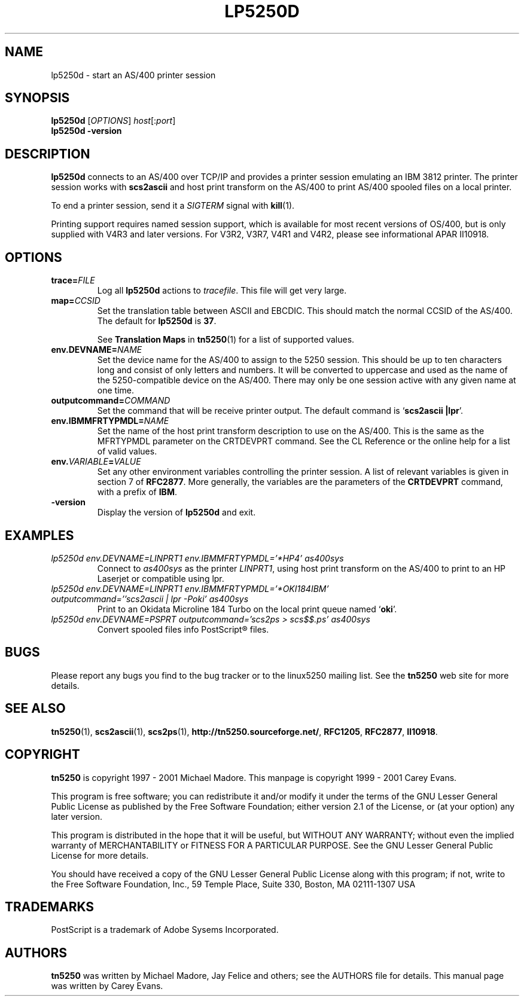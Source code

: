 '\" t
.ig
Man page for lp5250d.

Copyright (C) 1999 - 2001 Carey Evans.

You can redistribute and/or modify this document under the terms of 
the GNU General Public License as published by the Free Software
Foundation; either version 2 of the License, or (at your option)
any later version.

This document is distributed in the hope that it will be useful,
but WITHOUT ANY WARRANTY; without even the implied warranty of
MERCHANTABILITY or FITNESS FOR A PARTICULAR PURPOSE.  See the
GNU General Public License for more details.
..
.TH LP5250D 1 "30 Aug 2001"
.SH NAME
lp5250d \- start an AS/400 printer session
.SH SYNOPSIS
.B lp5250d
.RI [\| OPTIONS \|]
.IR host [\|: port \|]
.br
.B lp5250d \-version
.SH "DESCRIPTION"
.B lp5250d
connects to an AS/400 over TCP/IP and provides a printer session
emulating an IBM 3812 printer.  The printer session works with
.B scs2ascii
and host print transform on the AS/400 to print AS/400 spooled files
on a local printer.
.PP
To end a printer session, send it a
.I SIGTERM
signal with
.BR kill (1).
.PP
Printing support requires named session support, which is available
for most recent versions of OS/400, but is only supplied with V4R3 and
later versions.  For V3R2, V3R7, V4R1 and V4R2, please see informational APAR
II10918.
.SH OPTIONS
.TP
.BI trace= FILE
Log all
.B lp5250d
actions to
.IR tracefile .
This file will get very large.
.TP
.BI map= CCSID
Set the translation table between ASCII and EBCDIC.  This should match
the normal CCSID of the AS/400.  The default for
.B lp5250d
is
.BR 37 .
.sp
See
.B Translation Maps
in
.BR tn5250 (1)
for a list of supported values.
.TP
.BI env.DEVNAME= NAME
Set the device name for the AS/400 to assign to the 5250 session.
This should be up to ten characters long and consist of only letters
and numbers.  It will be converted to uppercase and used as the name
of the 5250-compatible device on the AS/400.  There may only be one
session active with any given name at one time.
.TP
.BI outputcommand= COMMAND
Set the command that will be receive printer output.  The default
command is
.RB ` "scs2ascii |lpr" '.
.TP
.BI env.IBMMFRTYPMDL= NAME
Set the name of the host print transform description to use on the
AS/400.  This is the same as the MFRTYPMDL parameter on the CRTDEVPRT
command.  See the CL Reference or the online help for a list of valid
values.
.TP
.BI env. VARIABLE = VALUE
Set any other environment variables controlling the printer session.
A list of relevant variables is given in section 7 of
.BR RFC2877 .
More generally, the variables are the parameters of the
.B CRTDEVPRT
command, with a prefix of
.BR IBM .
.TP
.B \-version
Display the version of
.B lp5250d
and exit.
.SH EXAMPLES
.TP
.I "lp5250d env.DEVNAME=LINPRT1 env.IBMMFRTYPMDL='*HP4' as400sys"
Connect to
.I as400sys
as the printer
.IR LINPRT1 ,
using host print transform on the AS/400 to print to an HP Laserjet or
compatible using lpr.
.TP
.I "lp5250d env.DEVNAME=LINPRT1 env.IBMMFRTYPMDL='*OKI184IBM' outputcommand=''scs2ascii | lpr -Poki' as400sys"
Print to an Okidata Microline 184 Turbo on the local print queue named
.RB ` oki '.
.TP
.I "lp5250d env.DEVNAME=PSPRT outputcommand='scs2ps > scs$$.ps' as400sys"
Convert spooled files info PostScript\*R files.
.SH BUGS
Please report any bugs you find to the bug tracker or to the linux5250
mailing list.  See the
.B tn5250
web site for more details.
.SH "SEE ALSO"
.BR tn5250 (1),
.BR scs2ascii (1),
.BR scs2ps (1),
.BR http://tn5250.sourceforge.net/ ,
.BR RFC1205 ,
.BR RFC2877 ,
.BR II10918 .
.SH COPYRIGHT
.B tn5250
is copyright
.if t \(co
1997 \- 2001 Michael Madore.  This manpage is copyright
.if t \(co
1999 \- 2001 Carey Evans.
.PP
This program is free software; you can redistribute it and/or modify
it under the terms of the GNU Lesser General Public License as published by
the Free Software Foundation; either version 2.1 of the License, or
(at your option) any later version.
.PP
This program is distributed in the hope that it will be useful,
but WITHOUT ANY WARRANTY; without even the implied warranty of
MERCHANTABILITY or FITNESS FOR A PARTICULAR PURPOSE.  See the
GNU Lesser General Public License for more details.
.PP
You should have received a copy of the GNU Lesser General Public License
along with this program; if not, write to the Free Software
Foundation, Inc., 59 Temple Place, Suite 330, Boston, MA  02111-1307  USA
.SH TRADEMARKS
PostScript is a trademark of Adobe Sysems Incorporated.
.SH AUTHORS
.B tn5250
was written by Michael Madore, Jay Felice
and others; see the AUTHORS file for details.
This manual page was written by Carey Evans.

